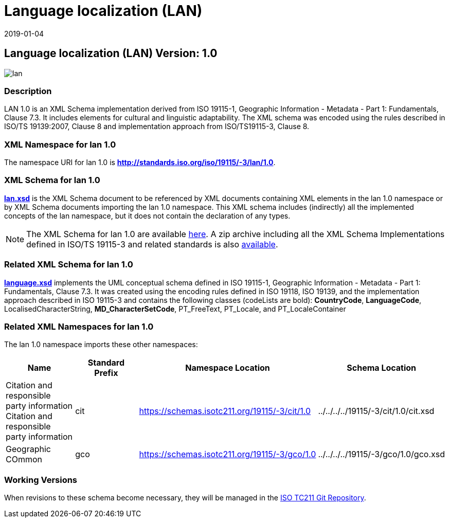 ﻿= Language localization (LAN)
:edition: 1.0
:revdate: 2019-01-04
:stem:

== Language localization (LAN) Version: 1.0

image::lan.png[]

=== Description

LAN 1.0 is an XML Schema implementation derived from ISO 19115-1, Geographic
Information - Metadata - Part 1: Fundamentals, Clause 7.3. It includes elements for
cultural and linguistic adaptability. The XML schema was encoded using the rules
described in ISO/TS 19139:2007, Clause 8 and implementation approach from
ISO/TS19115-3, Clause 8.

=== XML Namespace for lan 1.0

The namespace URI for lan 1.0 is *http://standards.iso.org/iso/19115/-3/lan/1.0*.

=== XML Schema for lan 1.0

*link:lan.xsd[lan.xsd]* is the XML Schema document to be referenced by XML documents
containing XML elements in the lan 1.0 namespace or by XML Schema documents importing
the lan 1.0 namespace. This XML schema includes (indirectly) all the implemented
concepts of the lan namespace, but it does not contain the declaration of any types.

NOTE: The XML Schema for lan 1.0 are available link:lan.zip[here]. A zip archive
including all the XML Schema Implementations defined in ISO/TS 19115-3 and related
standards is also
https://schemas.isotc211.org/19115/19115AllNamespaces.zip[available].

=== Related XML Schema for lan 1.0

*link:language.xsd[language.xsd]* implements the UML conceptual schema defined in ISO
19115-1, Geographic Information - Metadata - Part 1: Fundamentals, Clause 7.3. It was
created using the encoding rules defined in ISO 19118, ISO 19139, and the
implementation approach described in ISO 19115-3 and contains the following classes
(codeLists are bold): *CountryCode*, *LanguageCode*, LocalisedCharacterString,
*MD_CharacterSetCode*, PT_FreeText, PT_Locale, and PT_LocaleContainer

=== Related XML Namespaces for lan 1.0

The lan 1.0 namespace imports these other namespaces:

[%unnumbered]
[options=header,cols=4]
|===
| Name | Standard Prefix | Namespace Location | Schema Location

| Citation and responsible party information Citation and responsible party
information | cit |
https://schemas.isotc211.org/19115/-3/cit/1.0[https://schemas.isotc211.org/19115/-3/cit/1.0] | ../../../../19115/-3/cit/1.0/cit.xsd
| Geographic COmmon | gco |
https://schemas.isotc211.org/19115/-3/gco/1.0[https://schemas.isotc211.org/19115/-3/gco/1.0] | ../../../../19115/-3/gco/1.0/gco.xsd
|===

=== Working Versions

When revisions to these schema become necessary, they will be managed in the
https://github.com/ISO-TC211/XML[ISO TC211 Git Repository].
